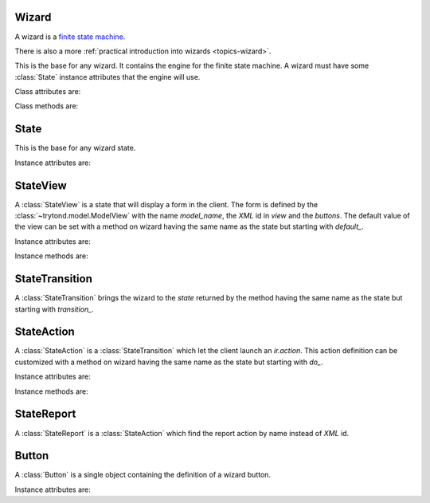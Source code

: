 .. _ref-wizard:
.. module:: trytond.wizard

======
Wizard
======

A wizard is a `finite state machine`_.

There is also a more :ref:`practical introduction into wizards
<topics-wizard>`.

.. _`finite state machine`: http://en.wikipedia.org/wiki/Finite-state_machine

.. class:: Wizard(session_id)

    This is the base for any wizard. It contains the engine for the finite
    state machine. A wizard must have some :class:`State` instance attributes
    that the engine will use.

Class attributes are:

.. attribute:: Wizard.__name__

    It contains the unique name to reference the wizard throughout the
    platform.

.. attribute:: Wizard.start_state

    It contains the name of the starting state.

.. attribute:: Wizard.end_state

    It contains the name of the ending state.
    If an instance method with this name exists on the wizard, it will be
    called on deletion of the wizard and it may return one of the :ref:`client
    side action keywords <topics-views-client-actions>`.

.. attribute:: Wizard.__rpc__

    Same as :attr:`trytond.model.Model.__rpc__`.

.. attribute:: Wizard.states

    It contains a dictionary with state name as key and :class:`State` as
    value.

.. attribute:: model

    It contains the :class:`~trytond.model.Model` class on which the wizard is
    executed.

.. attribute:: record

    It contains the :class:`~trytond.model.Model` instance on which the wizard
    is executed.

.. attribute:: records

    It contains the list of :class:`~trytond.model.Model` instances on which
    the wizard is executed.

Class methods are:

.. classmethod:: Wizard.__setup__()

    Setup the class before adding into the :class:`trytond.pool.Pool`.

.. classmethod:: Wizard.__post_setup__()

    Setup the class after added into the :class:`trytond.pool.Pool`.

.. classmethod:: Wizard.__register__(module_name)

    Register the wizard.

.. classmethod:: Wizard.create()

    Create a session for the wizard and returns a tuple containing the session
    id, the starting and ending state.

.. classmethod:: Wizard.delete(session_id)

    Delete the session.

.. classmethod:: Wizard.execute(session_id, data, state_name)

    Execute the wizard for the state.
    `session_id` is a session id.
    `data` is a dictionary with the session data to update.
    `active_id`, `active_ids`, `active_model` and `action_id` must be set in
    the context according to the records on which the wizard is run.

=====
State
=====

.. class:: State()

    This is the base for any wizard state.

Instance attributes are:

.. attribute:: State.name

    The name of the state.

=========
StateView
=========

.. class:: StateView(model_name, view, buttons)

    A :class:`StateView` is a state that will display a form in the client.
    The form is defined by the :class:`~trytond.model.ModelView` with the name
    `model_name`, the `XML` id in `view` and the `buttons`.
    The default value of the view can be set with a method on wizard having the
    same name as the state but starting with `default_`.

Instance attributes are:

.. attribute:: StateView.model_name

    The name of the :class:`~trytond.model.ModelView`.

.. attribute:: StateView.view

    The `XML` id of the form view.

.. attribute:: StateView.buttons

    The list of :class:`Button` instances to display on the form.

Instance methods are:

.. method:: StateView.get_view(wizard, state_name)

    Returns the view definition like
    :meth:`~trytond.model.ModelView.fields_view_get`.

    * wizard is a :class:`Wizard` instance
    * state_name is the name of the :class:`StateView` instance

.. method:: StateView.get_defaults(wizard, state_name, fields)

    Return default values for the fields.

    * wizard is a :class:`Wizard` instance
    * state_name is the name of the :class:`State`
    * fields is the list of field names

.. method:: StateView.get_buttons(wizard, state_name)

    Returns button definitions of the wizard.

    * wizard is a :class:`Wizard` instance
    * state_name is the name of the :class:`StateView` instance

===============
StateTransition
===============

.. class:: StateTransition()

    A :class:`StateTransition` brings the wizard to the `state` returned by the
    method having the same name as the state but starting with `transition_`.

===========
StateAction
===========

.. class:: StateAction(action_id)

    A :class:`StateAction` is a :class:`StateTransition` which let the client
    launch an `ir.action`. This action definition can be customized with a
    method on wizard having the same name as the state but starting with `do_`.

Instance attributes are:

.. attribute:: StateAction.action_id

    The `XML` id of the `ir.action`.

Instance methods are:

.. method:: StateAction.get_action()

    Returns the `ir.action` definition.

===========
StateReport
===========

.. class:: StateReport(report_name)

    A :class:`StateReport` is a :class:`StateAction` which find the report
    action by name instead of `XML` id.

======
Button
======

.. class:: Button(string, state[, icon[, default[, validate]]])

    A :class:`Button` is a single object containing the definition of a wizard
    button.

Instance attributes are:

.. attribute:: Button.string

    The label display on the button.

.. attribute:: Button.state

    The next state to reach if button is clicked.

.. attribute:: Button.icon

    The name of the icon to display on the button.

.. attribute:: Button.default

    A boolean to set it as default on the form.

.. attribute:: Button.validate

   A boolean or None.
   If True, validation of the form will occur, if False it won't. If the value
   is None the validation will occur only if the state of the button is not the
   wizard ending state.
